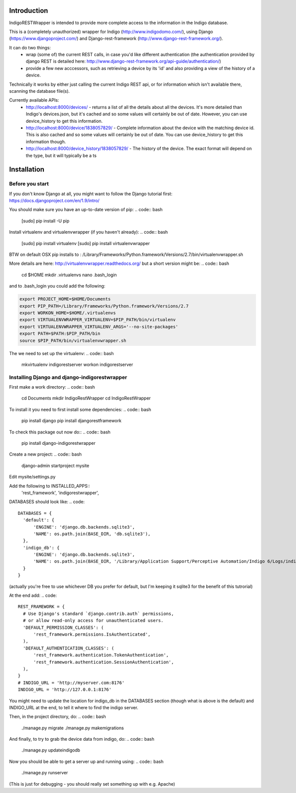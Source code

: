 Introduction
============

IndigoRESTWrapper is intended to provide more complete access to the information in the Indigo database.

This is a (completely unauthorized) wrapper for Indigo (http://www.indigodomo.com/), using 
Django (https://www.djangoproject.com/) and Django-rest-framework (http://www.django-rest-framework.org/).

It can do two things:
 - wrap (some of) the current REST calls, in case you'd like different authentication (the authentication provided by django 
   REST is detailed here: http://www.django-rest-framework.org/api-guide/authentication/)
 - provide a few new acccessors, such as retrieving a device by its 'id' and also providing a view of the history of a device.

Technically it works by either just calling the current Indigo REST api, or for information which isn't available there, scanning the database file(s).

Currently available APIs:
  - http://localhost:8000/devices/ 
    - returns a list of all the details about all the devices. It's more detailed than Indigo's devices.json, but it's cached and so some values will certainly be out of date. However, you can use device_history to get this information.
  - http://localhost:8000/device/1838057829/
    - Complete information about the device with the matching device id. This is also cached and so some values will certainly be out of date. You can use device_history to get this information though.
  - http://localhost:8000/device_history/1838057829/
    - The history of the device. The exact format will depend on the type, but it will typically be a ts

Installation
============
Before you start
----------------

If you don't know Django at all, you might want to follow the Django tutorial first:
https://docs.djangoproject.com/en/1.9/intro/

You should make sure you have an up-to-date version of pip:
.. code:: bash
  [sudo] pip install -U pip

Install virtualenv and virtualenvwrapper (if you haven't already):
.. code:: bash
  [sudo] pip install virtualenv
  [sudo] pip install virtualenvwrapper

BTW on default OSX pip installs to :
/Library/Frameworks/Python.framework/Versions/2.7/bin/virtualenvwrapper.sh

More details are here: http://virtualenvwrapper.readthedocs.org/ but a short version might be:
.. code:: bash

  cd $HOME
  mkdir .virtualenvs
  nano .bash_login

and to .bash_login you could add the following:

.. code:: bash

  export PROJECT_HOME=$HOME/Documents
  export PIP_PATH=/Library/Frameworks/Python.framework/Versions/2.7
  export WORKON_HOME=$HOME/.virtualenvs
  export VIRTUALENVWRAPPER_VIRTUALENV=$PIP_PATH/bin/virtualenv
  export VIRTUALENVWRAPPER_VIRTUALENV_ARGS='--no-site-packages'
  export PATH=$PATH:$PIP_PATH/bin
  source $PIP_PATH/bin/virtualenvwrapper.sh

The we need to set up the virtualenv:
.. code:: bash
  mkvirtualenv indigorestserver
  workon indigorestserver

Installing Django and django-indigorestwrapper
----------------------------------------------

First make a work directory:
.. code:: bash
  cd Documents
  mkdir IndigoRestWrapper
  cd IndigoRestWrapper

To install it you need to first install some dependencies:
.. code:: bash
  pip install django
  pip install djangorestframework

To check this package out now do::
.. code:: bash
  pip install django-indigorestwrapper

Create a new project:
.. code:: bash
  django-admin startproject mysite

Edit mysite/settings.py

Add the following to INSTALLED_APPS::
    'rest_framework',
    'indigorestwrapper',

DATABASES should look like:
.. code::
  DATABASES = {
    'default': {
        'ENGINE': 'django.db.backends.sqlite3',
        'NAME': os.path.join(BASE_DIR, 'db.sqlite3'),
    },
    'indigo_db': {
        'ENGINE': 'django.db.backends.sqlite3',
        'NAME': os.path.join(BASE_DIR, '/Library/Application Support/Perceptive Automation/Indigo 6/Logs/indigo_history.sqlite'),
    }
  }

(actually you're free to use whichever DB you prefer for default, but I'm keeping it sqlite3 for the benefit of this tutrorial)

At the end add:
.. code:: 

  REST_FRAMEWORK = {
    # Use Django's standard `django.contrib.auth` permissions,
    # or allow read-only access for unauthenticated users.
    'DEFAULT_PERMISSION_CLASSES': (
        'rest_framework.permissions.IsAuthenticated',
    ),
    'DEFAULT_AUTHENTICATION_CLASSES': (
        'rest_framework.authentication.TokenAuthentication',
        'rest_framework.authentication.SessionAuthentication',
    ),
  }
  # INDIGO_URL = 'http://myserver.com:8176'
  INDIGO_URL = 'http://127.0.0.1:8176'

You might need to update the location for indigo_db in the DATABASES section (though what is above is the default) and INDIGO_URL at the end, to tell it where to find the indigo server.

Then, in the project directory, do:
.. code:: bash

  ./manage.py migrate 
  ./manage.py makemigrations

And finally, to try to grab the device data from indigo, do:
.. code:: bash
  ./manage.py updateindigodb

Now you should be able to get a server up and running using:
.. code:: bash
  ./manage.py runserver
(This is just for debugging - you should really set something up with e.g. Apache)
